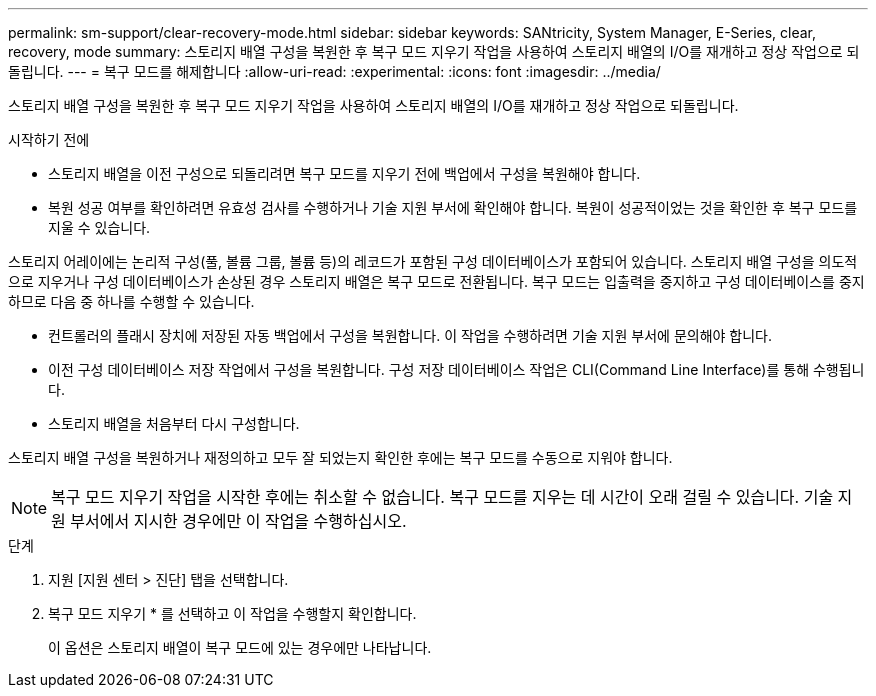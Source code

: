---
permalink: sm-support/clear-recovery-mode.html 
sidebar: sidebar 
keywords: SANtricity, System Manager, E-Series, clear, recovery, mode 
summary: 스토리지 배열 구성을 복원한 후 복구 모드 지우기 작업을 사용하여 스토리지 배열의 I/O를 재개하고 정상 작업으로 되돌립니다. 
---
= 복구 모드를 해제합니다
:allow-uri-read: 
:experimental: 
:icons: font
:imagesdir: ../media/


[role="lead"]
스토리지 배열 구성을 복원한 후 복구 모드 지우기 작업을 사용하여 스토리지 배열의 I/O를 재개하고 정상 작업으로 되돌립니다.

.시작하기 전에
* 스토리지 배열을 이전 구성으로 되돌리려면 복구 모드를 지우기 전에 백업에서 구성을 복원해야 합니다.
* 복원 성공 여부를 확인하려면 유효성 검사를 수행하거나 기술 지원 부서에 확인해야 합니다. 복원이 성공적이었는 것을 확인한 후 복구 모드를 지울 수 있습니다.


스토리지 어레이에는 논리적 구성(풀, 볼륨 그룹, 볼륨 등)의 레코드가 포함된 구성 데이터베이스가 포함되어 있습니다. 스토리지 배열 구성을 의도적으로 지우거나 구성 데이터베이스가 손상된 경우 스토리지 배열은 복구 모드로 전환됩니다. 복구 모드는 입출력을 중지하고 구성 데이터베이스를 중지하므로 다음 중 하나를 수행할 수 있습니다.

* 컨트롤러의 플래시 장치에 저장된 자동 백업에서 구성을 복원합니다. 이 작업을 수행하려면 기술 지원 부서에 문의해야 합니다.
* 이전 구성 데이터베이스 저장 작업에서 구성을 복원합니다. 구성 저장 데이터베이스 작업은 CLI(Command Line Interface)를 통해 수행됩니다.
* 스토리지 배열을 처음부터 다시 구성합니다.


스토리지 배열 구성을 복원하거나 재정의하고 모두 잘 되었는지 확인한 후에는 복구 모드를 수동으로 지워야 합니다.

[NOTE]
====
복구 모드 지우기 작업을 시작한 후에는 취소할 수 없습니다. 복구 모드를 지우는 데 시간이 오래 걸릴 수 있습니다. 기술 지원 부서에서 지시한 경우에만 이 작업을 수행하십시오.

====
.단계
. 지원 [지원 센터 > 진단] 탭을 선택합니다.
. 복구 모드 지우기 * 를 선택하고 이 작업을 수행할지 확인합니다.
+
이 옵션은 스토리지 배열이 복구 모드에 있는 경우에만 나타납니다.


